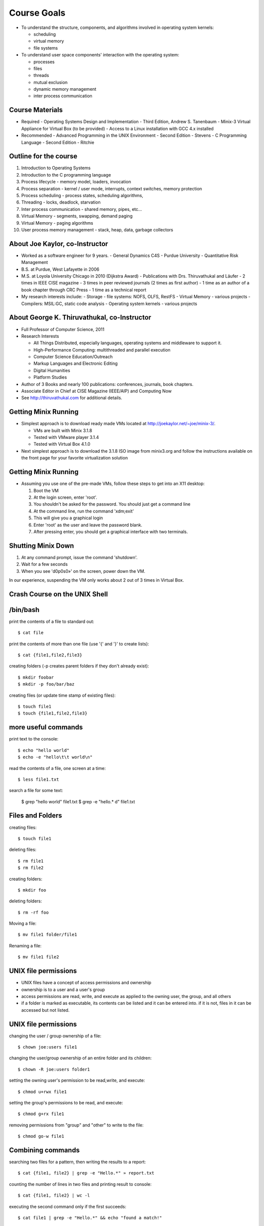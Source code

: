 Course Goals
============

- To understand the structure, components, and algorithms involved in
  operating system kernels:

  - scheduling
  - virtual memory
  - file systems

- To understand user space components' interaction with the operating
  system:

  - processes
  - files
  - threads
  - mutual exclusion
  - dynamic memory management
  - inter process communication

Course Materials
----------------

- Required
  - Operating Systems Design and Implementation - Third Edition,
  Andrew S. Tanenbaum
  - Minix-3 Virtual Appliance for Virtual Box (to be provided)
  - Access to a Linux installation with GCC 4.x installed 

- Recommended
  - Advanced Programming in the UNIX Environment - Second Edition - Stevens
  - C Programming Language - Second Edition - Ritchie

Outline for the course
----------------------

#. Introduction to Operating Systems
#. Introduction to the C programming language
#. Process lifecycle - memory model, loaders, invocation
#. Process separation - kernel / user mode, interrupts, context switches, memory protection
#. Process scheduling - process states, scheduling algorithms,
#. Threading - locks, deadlock, starvation
#. Inter process communication - shared memory, pipes, etc...
#. Virtual Memory - segments, swapping, demand paging
#. Virtual Memory - paging algorithms
#. User process memory management - stack, heap, data, garbage collectors

About Joe Kaylor, co-Instructor
-------------------------------

- Worked as a software engineer for 9 years. 
  - General Dynamics C4S
  - Purdue University 
  - Quantitative Risk Management

- B.S. at Purdue, West Lafayette in 2006

- M.S. at Loyola University Chicago in 2010 (Dijkstra Award)
  - Publications with Drs. Thiruvathukal and Läufer
  - 2 times in IEEE CISE magazine
  - 3 times in peer reviewed journals (2 times as first author)
  - 1 time as an author of a book chapter through CRC Press
  - 1 time as a technical report

- My research interests include:
  - Storage - file systems: NOFS, OLFS, RestFS
  - Virtual Memory - various projects
  - Compilers: MSIL:GC, static code analysis
  - Operating system kernels - various projects

About George K. Thiruvathukal, co-Instructor
--------------------------------------------

- Full Professor of Computer Science, 2011

- Research Interests

  - All Things Distributed, especially languages, operating systems and middleware to support it.
  - High-Performance Computing: multithreaded and parallel execution
  - Computer Science Education/Outreach
  - Markup Languages and Electronic Editing
  - Digital Humanities 
  - Platform Studies

- Author of 3 Books and nearly 100 publications: conferences, journals, book chapters.
- Associate Editor in Chief at CISE Magazine (IEEE/AIP) and Computing Now
- See http://thiruvathukal.com for additional details.


Getting Minix Running
---------------------

- Simplest approach is to download ready made VMs located at
  http://joekaylor.net/~joe/minix-3/.

  - VMs are built with Minix 3.1.8
  - Tested with VMware player 3.1.4
  - Tested with Virtual Box 4.1.0

- Next simplest approach is to download the 3.1.8 ISO image from
  minix3.org and follow the instructions available on the front page
  for your favorite virtualization solution 

Getting Minix Running
---------------------

- Assuming you use one of the pre-made VMs, follow these steps to get
  into an X11 desktop:

  #. Boot the VM
  #. At the login screen, enter 'root'.
  #. You shouldn't be asked for the password. You should just get a command line
  #. At the command line, run the command 'xdm;exit'
  #. This will give you a graphical login
  #. Enter 'root' as the user and leave the password blank.
  #. After pressing enter, you should get a graphical interface with two terminals.

Shutting Minix Down
-------------------

#. At any command prompt, issue the command 'shutdown'.
#. Wait for a few seconds
#. When you see 'd0p0s0»' on the screen, power down the VM.

In our experience, suspending the VM only works about 2 out of 3 times in Virtual Box.


Crash Course on the UNIX Shell
------------------------------

/bin/bash
---------

print the contents of a file to standard out::

   $ cat file

print the contents of more than one file (use '{' and '}' to create lists)::

   $ cat {file1,file2,file3}


creating folders (-p creates parent folders if they don't already exist)::

   $ mkdir foobar
   $ mkdir -p foo/bar/baz

creating files (or update time stamp of existing files)::

   $ touch file1
   $ touch {file1,file2,file3}

more useful commands
--------------------

print text to the console::

   $ echo "hello world"
   $ echo -e "hello\t\t world\n"

read the contents of a file, one screen at a time::

   $ less file1.txt

search a file for some text:

   $ grep "hello world" file1.txt
   $ grep -e "hello.* d" file1.txt

Files and Folders
-----------------

creating files::

   $ touch file1

deleting files::

   $ rm file1
   $ rm file2

creating folders::

   $ mkdir foo

deleting folders::

   $ rm -rf foo

Moving a file::

   $ mv file1 folder/file1

Renaming a file::

   $ mv file1 file2

UNIX file permissions
---------------------

- UNIX files have a concept of access permissions and ownership

- ownership is to a user and a user's group

- access permissions are read, write, and execute as applied to the
  owning user, the group, and all others

- if a folder is marked as executable, its contents can be listed and
  it can be entered into. if it is not, files in it can be accessed
  but not listed.

UNIX file permissions
---------------------

changing the user / group ownership of a file::

   $ chown joe:users file1

changing the user/group ownership of an entire folder and its children::

   $ chown -R joe:users folder1

setting the owning user's permission to be read,write, and execute::

   $ chmod u+rwx file1

setting the group's permissions to be read, and execute::

   $ chmod g+rx file1

removing permissions from "group" and "other" to write to the file::

   $ chmod go-w file1


Combining commands
------------------

searching two files for a pattern, then writing the results to a report::

   $ cat {file1, file2} | grep -e "Hello.*" » report.txt

counting the number of lines in two files and printing result to console::

   $ cat {file1, file2} | wc -l

executing the second command only if the first succeeds::

   $ cat file1 | grep -e "Hello.*" && echo "found a match!"

taking the output of one command as an argument for another::

   $ grep "Hello" `ls *.txt`
   $ echo "result: " `cat file1 | wc -l`

Backround Processes and Jobs
----------------------------

- if you're running a long running process and want to send suspended
  it to the background, just press ctrl+z
- to unsuspend it and keep it in the background, use the 'bg' command
- to bring the process back to the foreground, use the 'fg' command
- to bring the process back, just 

::

   $ tail -f logfile.log
   $ ^Z
   [1] + Stopped tail -f logfile.log
   $ jobs -l
   [1] + 5123 Stopped tail -f logfile.log
   $ bg 1
   [1] + tail -f logfile.log &
   $ jobs -l
   [1]+ 5123 Running tail -f logfile.log
   $ fg 1
   tail -f logfile.log


Background Processes
--------------------

- Background processes will allow you to make the most of the machine
  you have available to you.
- If you have a long running process or task, or if you don't want the
  task you've launched to take over the terminal, just append '&' to
  the command to launch it as a background task
- Beware: multiple processes will print to the same console which may
  become garbled.

Crash Course on UNIX Editors
----------------------------


Choosing an Editor
------------------

- In Minix, your choices are limited. More ideal choices like
  MonoDevelop, gedit, Eclipse, or Intellij-Idea are not present.
- Your choices are basically: Emacs, vim, or nano.
- We recommend starting with nano. It takes the least time to learn.
- Emacs and vim have many more features that will increase your
  productivity if you learn them, but both have a learning curve. It
  is my opinion that vim has a steeper learning curve than Emacs, but
  each his/her own.

Crash Course in C Programming
-----------------------------


C - Hello World
---------------

::

  #include «stdio.h»
  int main(int argc, char* argv[]) {
     printf("Hello world\n");
     getchar();
     return 0;
  }


C - header files
----------------

.. csv-table:: List of Important Header Files
   :header: "Filename", "Description"
   :widths: 15,65

   "assert.h", "runtime assertion macro library"
   "complex.h", "arithmetic library - trig functions, complex numbers"
   "ctype.h", "character type library (isdigit, islower, isupper, etc...)"
   "errno.h", "error definition file for system error numbers"
   "limits.h", "system limit constants defined, data type limits defined"
   "math.h", "arithmetic library"
   "setjmp.h", "defines setjmp/longjmp - good for implementing exceptions, cooperative multi-tasking"
   "signal.h", "system singals - more when we talk about IPC"
   "stdarg.h", "var_args helpers, important for printf("", ....) like functions"
   "stddef.h", "defines NULL, wchar_t, size_t, ptrdiff_t"
   "stdio.h", "defines printf, putchar, getchar, other file I/O methods"
   "stdlib.h", "defines heap management, environment variable management, random number generators, and integer to string converters"
   "string.h", "string manipulation methods"
   "time.h", "time / date functions and types"

C - operator precedence (highest to lowest)
-------------------------------------------

#. ``()``, ``[]``, ``.``, ``->``, ``++`` (postfix) , ``--`` (postfix)
#. ``++`` (prefix), ``--`` (prefix), ``+`` (unary), ``-`` (unary), ``!``, ``~``, (type), ``*`` (dereference), ``&`` (address-of), sizeof
#. ``*``, ``/``, ``%``
#. ``+``, ``-``
#. ``<<``, ``>>`` (bitwise shift left/right)
#. ``<<``, ``<<=``, ``>>``, ``>>=``
#. ``==``, ``!=``
#. ``&`` (bitwise and)
#. ``^`` (bitwise xor)
#. ``|`` (bitwise or)
#. ``&&`` (logical and)
#. ``||`` (logical or)
#. ``?`` : (ternary operator)
#. ``=``, ``+=``, ``-=``, ``*=``, ``/=``, ``%=``, ``&=``, ``^=``, ``|=``, ``<<=``, ``>>=``, (assignment operators)
#. ``,`` (expression separator)

C - type declaration
--------------------


simple types::

   typedef unsigned int uint;
   typedef unsigned long file_size;
   typedef int* intptr;

   uint myVal = 55;

structured types::

   typedef struct {
      int foo;
      char bar;
   } foobar;

   foobar x;

c - type casting
----------------

::

   float x = 2.2;
   int y = (int)x;         // y now has the value 2. loss of precision
   int z = 2.5 * 4.2;      // 2.5 and 4.2 are floats, they multiply as float
                           // first, you get 10.5, then cast to int and you get 10
   int m = 4;
   int n = 3;
   float o = m / n;        // in this case, 4 / 3 is int type and the value is 1. 
                           // it is assinged to float and becomes 1.0
   float p = (float)m / n  // in this case, one variable is of type float, so
                           // the value of p is 1.333333




C- strings
----------

- Strings in C are implemented as arrays of type char.
- Strings are all null terminated.

  - ``"Hello World"`` would be the following array:
  - ``{ 'H', 'e', 'l', 'l', 'o', ' ', 'W', 'o', 'r', 'l', 'd', 0 }``
  - ``strlen("Hello World")`` returns 11, and uses 12 bytes of memory
  - When allocating space for a string, always allocate one more byte.

C - memory management
---------------------

- Most C implementations do not have garbage collectors. All memory
  management is done explicitly

- Calls involved are ``malloc()``, ``calloc()``, and ``free()``.

- In this method, 'msg' is stored on the stack and 'msg2' is stored on
  the heap.

- stack variables are freed automatically, heap variables are not

::

   #include «stdio.h»

   int main(int argc, char* argv[]) {
      const char *msg = "Hello world";
      char *msg2 = (char*)calloc(sizeof(char) * strlen(msg)+1);
      strncpy(msg2, msg, strlen(msg));
      printf("%s\n", msg2);
      free(msg2);
      return 0;
   }


C - pointers
------------

- Two important keywords in C are '*' and '&'
- * - pointer dereference
- & - value address

::

   int a = 55;            // integer variable - 55
   int q = 100;           // integer variable - 100
   int* b = &a;           // b now holds the address of a
   a = 56;                // a is now 56, b still has the same value (address of a)
   *b = 70;               // *b dereferences the pointer of b. *b = 70,
                          // sets the value of 70 to the address b points to.
                          // effectively, this sets a = 70
   b = &q;                // b now points to q.
   a = *b;                // *b dereferences pointer of b. *b = 100 because q = 100
                          // value of q is now assigned to a

C - pointers
------------

::

   typedef struct {
      int a;
      int b;
   } foobar;

   foobar* x = (foobar*)malloc(sizeof(foobar));

   x->a = 10;             // here we use '->' because x is an address
   x->b = 100;

   foobar y;
   y.a = 50;              // here we use '.' because y is a value type
   y.b = 500;

   (*x).a = 100;          // here we use '.' because (*x) is a dereferenced pointer
                          // and therefore a value type

   (*x).b = 20;

C - pointers
------------

::

   int x[] = {2,4,6,8,10};   // auto-initialized array of 5 elements
   int* a = &x[0];           // address of first element
   a + 1;                    // address of second element
   *(a + 1);                 // value of second element (4) 
   *(a + 3) = 20;            // value of 3rd element is now 20

   for (int* b = &x[0]; *b != 10; b += 1) {
      printf("%d\n", *b);
   }


C - functions
-------------

- in C, functions have a name, return type, and parameter list
- since C is a single pass compiler, the definition of a function must
  appear before the reference to the function:


Example where the functions are declared before use::

   int add(int x, int y) {
      int sum = x + y;
      return sum;
   }

   int main(int argc, char* argv[]) {
      printf("2+2=%d\n", sum(2,2));
   }

Example where a function is defined but not fully declared before
first use::

   int add(int x, int y);

   int main(int argc, char* argv[]) {
      printf("2+2=%d\n", sum(2,2));
   }

   int add(int x, int y) {
      int sum = x + y;
      return sum;
   }

C - functions / headers
-----------------------

- A good place to put function declarations is in a .h or .hh file

- Since C is a single pass compiler, you have to take some care to make sure that a header is not read twice. macros help with this:

- The macro 'ifndef' means if not defined. This causes the C compiler to only continue parsing if 'FUNC_H' is not yet defined


myfunc.h contents::

   #ifndef FUNC_H
   #define FUNC_H

   int add(int x, int y);

   #endif

C - macros
----------

- C has a macro preprocessor. C processes the source file and expands
  all macros and then compiles the expanded source
- Be sure to be careful about parenthesis!

::

   #define add(x, y) x + y
   #define mul(x,y) x * y

   int foo() {
      int x = add(2,3);
      int y = mul(4+2,5);
   }

expands to (approximately)::

   int foo() {
      int x = 2 + 3;
      int y = 4 + 2 * 5;
   }

   #define add(x, y) (x) + (y)
   #define mul(x,y) (x) * (y)

   int foo() {
      int x = add(2,3);
      int y = mul(4+2,5);
   }

expands to (approximately):: 

   int foo() {
      int x = (2) + (3);
      int y = (4+2) * (5);
   }

Crash course on GCC
-------------------

- GCC is the GNU Compiler Collection
- Several languages exist: C, C++, ADA, Fortran, Java, Objective-C, and Go
- GCC was one of the early GNU projects

Compiling C with GCC
--------------------

- Compilation with GCC has two phases:
  - source to object file translation (compilation)
  - object file to executable or library translation (linking)

Example compilation command (compiles hello.c to hello.o)::

   $ gcc -c hello.c -o hello.o
   $ gcc -c helper.c -o helper.o

Example linker command (links hello.o and helper.o to program hello)::

   $ gcc -o hello hello.o helper.o

Example with libraries in linker (links hello.o and helper.o, references pthreads shared library)::

   $ gcc -o hello hello.o helper.o -lpthread


Accessing assembly code with GCC
--------------------------------

- Modern compilers have several phases. GCC has a:

  #. lexer / parser (produces an AST)
  #. intermediate code generator (produces IL byte code)
  #. assembly code generator (produces machine specific code)
  #. object file generator (generates encoded machine instructions)
  #. linker (assembles many object files into a program)

- With GCC, it is possble to access the output of phases 3, 4, and 5.

- To get assembly output, use the following command line:
    - gcc -S test.c -o test.s
    - test.s will contain machine specific assembly source

Useful options in GCC (designed to *help* you)
----------------------------------------------

- -Wall : makes GCC print all language warnings
- -O2: for the linker, turns on the optimizer
- -g: generates debug symbols (useful for the debugger)
- -fpic: generates object files that can be used in a shared library
- -I adds a folder to search for header files

Crash Course on GNU Makefiles
-----------------------------

- A makefile is a list of rules. Each rule contains:
  - a target
  - dependent files or rules
  - commands to produce the target

- Makefiles manage source file dependencies. They also allow for rapid
  builds because the make command can detect if something has already
  been built or if it is out of date.

- The form of a make file rule is as follows::

    target: dependent_file1 dependent_file2
       command to build target

- The concept of a makefile might at first glance appear *old school*
  but the same ideas are used in modern IDEs, including Visual Studio,
  MonoDevelop, and Eclipse and is required for developing *in the large*.

Simple makefile example
-----------------------

::

   CC=/usr/pkg/bin/g++
   CFLAGS= -g -Wall -I.
   LINKFLAGS= -g -Wall

   all: demo

   demo: list.o main.o tests.o debug.o
      $(CC) $(LINKFLAGS) -o demo list.o main.o tests.o debug.o

   debug.o: debug.cc debug.hh
      $(CC) $(CFLAGS) -c debug.cc -o debug.o

   tests.o: tests.cc debug.hh list.hh
      $(CC) $(CFLAGS) -c tests.cc -o tests.o

   list.o: list.hh list.cc debug.hh
      $(CC) $(CFLAGS) -c list.cc -o list.o

   main.o: main.cc list.hh debug.hh tests.hh
      $(CC) $(CFLAGS) -c main.cc -o main.o

   clean:
      rm -f *.o demo

Running makefiles
-----------------

- Makefiles are run with the ``make`` command.

- The make command will parse the Makefile and build what is not built
  taking dependencies into account

- Example uses:
  - ``make all`` -- runs the target 'all'
  - ``make`` -- runs default target (all)
  - ``make clean`` -- runs target 'clean'

History of Operating Systems
----------------------------

What is an Operating System?

- An image of the machine to a program
  - Defines contracts for various types of hardware into categories
  - Each program doesn't have to know how to work with every type of
  network card, they each just have to interact with a networking
  library

- A resource manager
  - Manages permissions, scheduling, and access to hardware resources

- A collection of programs
  - OS Kernel
  - Device drivers
  - System runtime libraries
  - Graphical environments
  - Service Management

First Generation Operating Systems
----------------------------------

- Single program machines
- Vacuum tubes, plug boards, punch cards
- Stored program concept introduced in EDVAC, 1945, but would be many years before we had an OS.
- All programming done in machine language
- No programming languages
- No operating systems
- All programs are numerical calculations
- Up to 1950's

Second Generation Systems
-------------------------

- 1950s - 1960s
- Introduction of transistors
- Era of the mainframe and batch processing system
- Assembly languages and FORTRAN
- Batch systems composed of:
  - Card readers
  - Processors
  - Printers

Third Generation Systems
------------------------

- 1960s - 1980s
- Integrated circuits
- Beginning of the concept of backwards compatibility and machine images / abstractions.
- IBM System/360, Z series machines
- Multi-programming
  - When one job was waiting for I/O operations to complete, it would
  be paused and allow another job to run
  - Accomplished by partitioning memory into pre-defined segments

Fourth Generation Systems
-------------------------

- 1980s - present
- LSI / VLSI - integrated circuits
- Era of mini-computers and micro-processors
- Early UNIX operating systems
- Early MS-DOS operating systems
- 1980s - UNIX, OS/2, Amiga, RiscOS, MS-DOS, MacOS
- 1990s - MacOS, Linux, Windows, Solaris, BSDs, HP-UX, AIX, zOS
- 2000s - MacOS, Linux, Windows

History of Windows NT/XP/Vista/7
--------------------------------
- Windows NT 3/4
  - NT 3.1 was first created as a direct competitor to OS/2
  - Had Win32 / POSIX / OS-2 subsystems
  - First Windows OS to support virtual memory
  - Preemptively multi-tasking kernel
  - First version of Windows with NTFS
  - Generally outperformed Linux operating systems until 2.4.x Linux
  kernels (http://www.mindcraft.com/whitepapers/openbench1.html)
  - Beginning of Microsoft's replacement of UNIX Market

- Windows 2000
  - Next generation of OS kernel, faster, Win 9x GUI
  - NTFS 3.x - native encryption / compression, junctions, sparse files, disk quotas
  - Active Directory!
  - Beginning of MS security woes for IIS and worms in general

- Windows XP

  - Longest, largest install base of any Windows OS
  - Various kernel improvements over 2000
  - SP0 - SP2, MS experienced many security nightmares
  - Around 2003, with Linux 2.6, Linux began to perform better than
    Windows XP in many non GUI operations
  - Stability improved greatly in XP, many kernel subsystems were
    pulled into user-mode (csrss.exe)
  - Consolidation of development frameworks around .NET and Visual
    Studio began to gain steam.
  - Improved NTFS: volume shadow copy, better dynamic volume support

- Vista

  - released after two false starts in development
  - display manager moved from kernel to user mode
  - introduction of Aero
  - much more advanced memory manager
    - very incorrectly criticized too - unused memory is wasted memory!
    - largest performance problems were due to how much "hot memory"
    was kept available
  - first non-linux desktop system to support NUMA
  - new version of NTFS 
    - dynamic resizing possible
    - transaction support
  - UAC
  - new driver model - vendors caught by surprise

- Windows 7

  - Mostly a refreshed version of Vista bu tan important one nonetheless
  - Fixes to memory manager's "hot memory" problem
  - Mainstream 64-bit support by hardware vendors (finally!)
  - Many UI cleanups that Vista failed on
  - Virtualization support
  - New taskbar!

.. todo:: 
   "Missing figure for Windows* Architecture"


History of Linux
----------------

- 89 - 93 -- 0.x:
  - Inspired by Dr. Tanenbaum's Minix operating system.
  - Used Minix FS format
  - Developed on various 386/486 machines
  - Protected memory, no swapper
  - Processes, no kernel theads

- 94 -- 96 1.x:
  - Torvalds declares Linux to be "fully matured".
  - Support for X-11
  - Support for non x86 begins to appear: SPARC, PPC, etc...

- 96 - 01 -- 2.0/2.2
  - Begins to become usable by advanced to intermediate hobbyists
  - SMP support. Linux "scales" to 4-8 CPUs
  - No real kernel thread support
  - Greatly improved FS implementations
  - Other vendors begin taking interest. Hardware support improves greatly

- 01-03 -- 2.4
  - much improved FS support - journaling, picks up legacy UNIX FS
  implementations (XFS from IRIX especially)
  - much improved hardware vendor support, IBM, HP, and others
  - much improved, but ever changing virtual memory implementations
  - begins to be competitive with Windows / UNIX in terms of performance
  - still no real kernel thread support.

- 03-11 -- 2.6
  - Much improved SMP support. By mid 2000s, support for CPU counts seen in Windows Server / Solaris / AIX were a reality for Linux.
  - Huge server install base. Killer app: Apache
  - non-technical user base increases by leaps and bounds
  - non personal computer / server installations - cell phones, media centers, industrial, etc... increase by leaps and bounds
  - Genuine kernel threads support
  - Surpasses Windows / UNIX performance for non-GUI operations
  - Much better FS support- ext3, ext4, reiser, xfs; still room for
  improvement based on NTFS progress
  - Filesystm stability comes into parity with other operating systems
  - Much better GUI performance - mostly from driver support
  - Much better virtual memory performance
  - Early competitor to the 2nd generation of virtualization support
  (IBM and zOS being the 1st generation)

.. todo:: 
   "Need to get the chart of OS releases/point releases by year."

Types of computer systems
-------------------------

- batch processing
- personal / parallel computers
- clusters
- grid computers
- distributed systems
- gaming consoles
- handheld/tablet computers
- smart phones

batch processing systems
------------------------

- very typical of early systems
- offline processing
- program and data are prepared
- program and data are loaded onto machine
- machine executes process
- machine stores results
- results are interpreted and output

Batch systems remain important, especially in CPU-bound environments where predictable performance is a requirement.

time sharing systems
--------------------

- multiple users share the computer simultaneously
- operating system gives a small portion of CPU time to each user
- main use cases for telnet and the internet in the past
- possible to run interactive programs such as editors, compilers, take user input, etc...

personal / parallel computers
-----------------------------

- used to be the case that personal and parallel computers were in a different category
- machine has many CPUs. ranges from as few as two to as many as 64
- have shared memory across the processors (memory hierarchies)
- operating system use symmetric multi-processing (SMP)
- each CPU runs a copy of the OS
- cost of machines is typically O(n^2) where N is the CPU count
- programs that require a high amount of communication run best on these types of systems (OpenMP programs for example)

clusters / clouds / grids
-------------------------

- alternative to parallel systems
- clusters
  - cost of system is O(n), where n is the CPU count
  - typically a collection of inexpensive PCs
  - doesn't have shared memory across all processors
  - all machines are typically in one location

- clouds - Azure, EC2, etc...

  - commercial version of a cluster - company builds and maintains a large set of machines in one or more clusters.
  - makes money by renting out one or more nodes in the cluster

- grids - typically universities, volunteer computing

  - not all at one location, perhaps across the internet
  - donation of idle CPU time - SETI, Folding@Home, etc...

Types of operating systems
--------------------------

- Single program / OS
- Real - time
- Microkernel
- Monolithic kernel
- Distributed

Single program / simple OS
--------------------------

- Usually exist for single purpose computers such as older cellular phones, industrial machinery, automobiles, ATMs, older cash registers, etc...

- Composed of either

  - a combined operating system / application 
  - a single operating system program and single application

- Examples:
  - MS-DOS or CP/M + simple program
  - Some uses of OS/2 - especially in ATMs

Real-time OS
------------

- Used where application's most important concern is completing a task on a deadline and at regular intervals rather than performance
  - Sensor measurement / scanners, especially medical
  - Industrial applications
  - Automobile applications such as anti-lock brakes, traction control
- Typically make use of cooperative multitasking 
- Examples:
  - QNX
  - MicroC
  - VxWorks
  - Layered systems on top of MS-D

Microkernel OS
---------------

- Basic operating system services including swapper, driver management, process scheduling, and system call handlers are separated into N kernel processes that pass messages to each other through the microkernel
- Microkernel is very small
- Typically have much more context switch overhead
- Message passing schemes present an additional engineering problem 
- Successful examples:
  - Minix (still a work in progress)
  - OS-X (via Mach)
  - Hurd (via Mach, then L4)

Microkernels and Performance
----------------------------

.. todo::
   "Need figure here"

Monolithic Kernel OS
--------------------

- Single kernel process that manages swapper, drivers, system calls, etc...
- Examples:
  - Earlier versions of Windows
  - UNIX: AIX, HP-UX
  - Linux, Free/Net/OpenBSD
- Lower context switch overhead
- Many believe that they are easier to develop for

Distributed OS
--------------

- Presents to an application a single system image of more than one
  computer on a network
- Examples:
  - Amoeba
  - Plan 9
  - Mosix extensions to Linux
- Commercially successful examples: none
- Most distributed computing is accomplished by compilers and runtime
  libraries outside of the operating system

